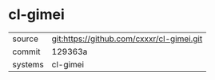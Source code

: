 * cl-gimei



|---------+-------------------------------------------|
| source  | git:https://github.com/cxxxr/cl-gimei.git   |
| commit  | 129363a  |
| systems | cl-gimei |
|---------+-------------------------------------------|

